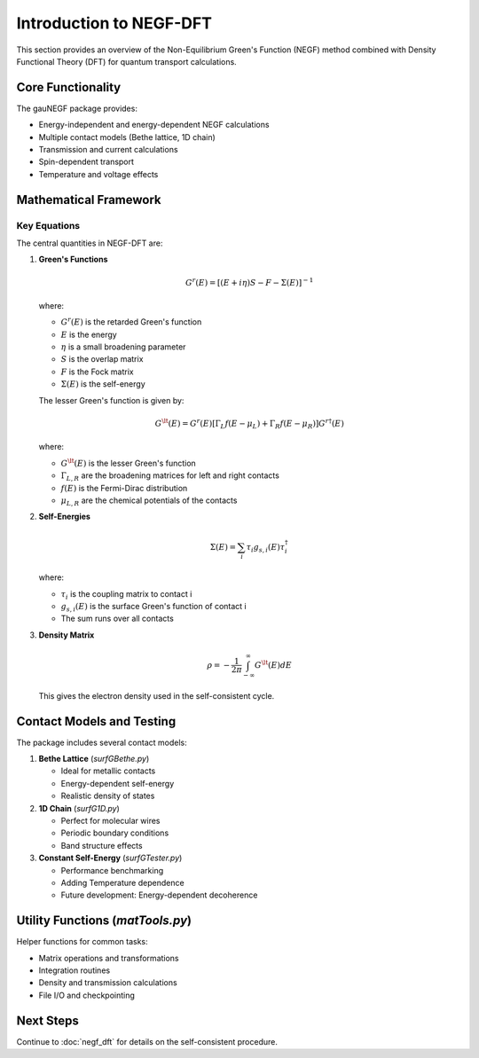 Introduction to NEGF-DFT
=====================

This section provides an overview of the Non-Equilibrium Green's Function (NEGF) method combined with Density Functional Theory (DFT) for quantum transport calculations.

Core Functionality
---------------

The gauNEGF package provides:

* Energy-independent and energy-dependent NEGF calculations
* Multiple contact models (Bethe lattice, 1D chain)
* Transmission and current calculations
* Spin-dependent transport
* Temperature and voltage effects

Mathematical Framework
------------------

Key Equations
~~~~~~~~~~
The central quantities in NEGF-DFT are:

1. **Green's Functions**

   .. math::

      G^r(E) = [(E+i\eta)S - F - \Sigma(E)]^{-1}

   where:
   
   * :math:`G^r(E)` is the retarded Green's function
   * :math:`E` is the energy
   * :math:`\eta` is a small broadening parameter
   * :math:`S` is the overlap matrix
   * :math:`F` is the Fock matrix
   * :math:`\Sigma(E)` is the self-energy

   The lesser Green's function is given by:

   .. math::

      G^\lt(E) = G^r(E) [\Gamma_L f(E-\mu_L) + \Gamma_R f(E-\mu_R)] G^{r\dagger}(E)

   where:
   
   * :math:`G^\lt(E)` is the lesser Green's function
   * :math:`\Gamma_{L,R}` are the broadening matrices for left and right contacts
   * :math:`f(E)` is the Fermi-Dirac distribution
   * :math:`\mu_{L,R}` are the chemical potentials of the contacts

2. **Self-Energies**

   .. math::

      \Sigma(E) = \sum_i \tau_i g_{s,i}(E) \tau_i^\dagger

   where:
   
   * :math:`\tau_i` is the coupling matrix to contact i
   * :math:`g_{s,i}(E)` is the surface Green's function of contact i
   * The sum runs over all contacts

3. **Density Matrix**

   .. math::

      \rho = -\frac{1}{2\pi} \int_{-\infty}^{\infty} G^\lt(E) dE

   This gives the electron density used in the self-consistent cycle.

Contact Models and Testing
----------------------

The package includes several contact models:

1. **Bethe Lattice** (`surfGBethe.py`)

   * Ideal for metallic contacts
   * Energy-dependent self-energy
   * Realistic density of states

2. **1D Chain** (`surfG1D.py`)

   * Perfect for molecular wires
   * Periodic boundary conditions
   * Band structure effects

3. **Constant Self-Energy** (`surfGTester.py`)

   * Performance benchmarking
   * Adding Temperature dependence
   * Future development: Energy-dependent decoherence

Utility Functions (`matTools.py`)
--------------

Helper functions for common tasks:

* Matrix operations and transformations
* Integration routines
* Density and transmission calculations
* File I/O and checkpointing

Next Steps
--------
Continue to :doc:`negf_dft` for details on the self-consistent procedure. 
